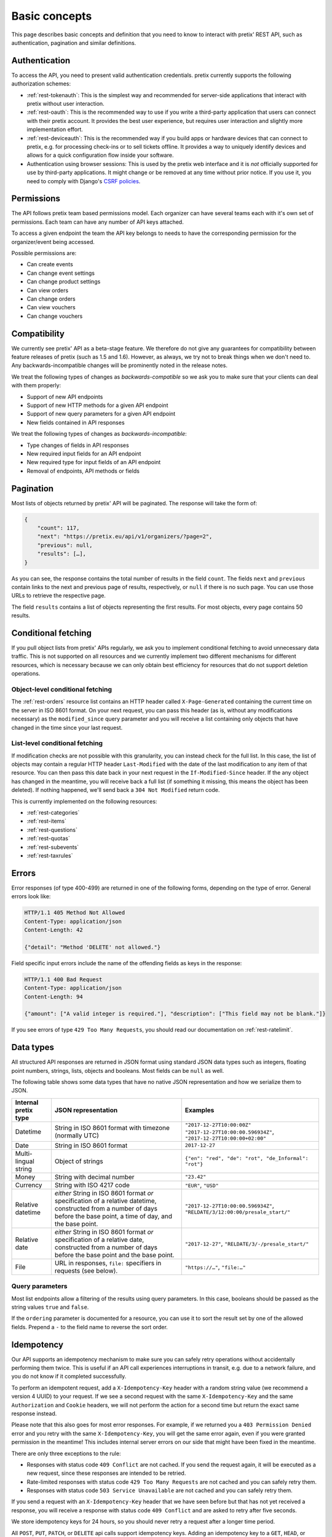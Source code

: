 Basic concepts
==============

This page describes basic concepts and definition that you need to know to interact
with pretix' REST API, such as authentication, pagination and similar definitions.

.. _`rest-auth`:

Authentication
--------------

To access the API, you need to present valid authentication credentials. pretix currently
supports the following authorization schemes:

* :ref:`rest-tokenauth`: This is the simplest way and recommended for server-side applications
  that interact with pretix without user interaction.
* :ref:`rest-oauth`: This is the recommended way to use if you write a third-party application
  that users can connect with their pretix account. It provides the best user experience, but
  requires user interaction and slightly more implementation effort.
* :ref:`rest-deviceauth`: This is the recommended way if you build apps or hardware devices that can
  connect to pretix, e.g. for processing check-ins or to sell tickets offline. It provides a way
  to uniquely identify devices and allows for a quick configuration flow inside your software.
* Authentication using browser sessions: This is used by the pretix web interface and it is *not*
  officially supported for use by third-party applications. It might change or be removed at any
  time without prior notice. If you use it, you need to comply with Django's `CSRF policies`_.

Permissions
-----------

The API follows pretix team based permissions model. Each organizer can have several teams
each with it's own set of permissions. Each team can have any number of API keys attached.

To access a given endpoint the team the API key belongs to needs to have the corresponding
permission for the organizer/event being accessed.

Possible permissions are:

* Can create events
* Can change event settings
* Can change product settings
* Can view orders
* Can change orders
* Can view vouchers
* Can change vouchers

Compatibility
-------------

We currently see pretix' API as a beta-stage feature. We therefore do not give any guarantees
for compatibility between feature releases of pretix (such as 1.5 and 1.6). However, as always,
we try not to break things when we don't need to. Any backwards-incompatible changes will be
prominently noted in the release notes.

We treat the following types of changes as *backwards-compatible* so we ask you to make sure
that your clients can deal with them properly:

* Support of new API endpoints
* Support of new HTTP methods for a given API endpoint
* Support of new query parameters for a given API endpoint
* New fields contained in API responses

We treat the following types of changes as *backwards-incompatible*:

* Type changes of fields in API responses
* New required input fields for an API endpoint
* New required type for input fields of an API endpoint
* Removal of endpoints, API methods or fields

Pagination
----------

Most lists of objects returned by pretix' API will be paginated. The response will take
the form of:

.. sourcecode:: javascript

    {
        "count": 117,
        "next": "https://pretix.eu/api/v1/organizers/?page=2",
        "previous": null,
        "results": […],
    }

As you can see, the response contains the total number of results in the field ``count``.
The fields ``next`` and ``previous`` contain links to the next and previous page of results,
respectively, or ``null`` if there is no such page. You can use those URLs to retrieve the
respective page.

The field ``results`` contains a list of objects representing the first results. For most
objects, every page contains 50 results.

Conditional fetching
--------------------

If you pull object lists from pretix' APIs regularly, we ask you to implement conditional fetching
to avoid unnecessary data traffic. This is not supported on all resources and we currently implement
two different mechanisms for different resources, which is necessary because we can only obtain best
efficiency for resources that do not support deletion operations.

Object-level conditional fetching
^^^^^^^^^^^^^^^^^^^^^^^^^^^^^^^^^

The :ref:`rest-orders` resource list contains an HTTP header called ``X-Page-Generated`` containing the
current time on the server in ISO 8601 format. On your next request, you can pass this header
(as is, without any modifications necessary) as the ``modified_since`` query parameter and you will receive
a list containing only objects that have changed in the time since your last request.

List-level conditional fetching
^^^^^^^^^^^^^^^^^^^^^^^^^^^^^^^

If modification checks are not possible with this granularity, you can instead check for the full list.
In this case, the list of objects may contain a regular HTTP header ``Last-Modified`` with the date of the
last modification to any item of that resource. You can then pass this date back in your next request in the
``If-Modified-Since`` header. If the any object has changed in the meantime, you will receive back a full list
(if something it missing, this means the object has been deleted). If nothing happened, we'll send back a
``304 Not Modified`` return code.

This is currently implemented on the following resources:

* :ref:`rest-categories`
* :ref:`rest-items`
* :ref:`rest-questions`
* :ref:`rest-quotas`
* :ref:`rest-subevents`
* :ref:`rest-taxrules`

Errors
------

Error responses (of type 400-499) are returned in one of the following forms, depending on
the type of error. General errors look like:

.. sourcecode:: http

   HTTP/1.1 405 Method Not Allowed
   Content-Type: application/json
   Content-Length: 42

   {"detail": "Method 'DELETE' not allowed."}

Field specific input errors include the name of the offending fields as keys in the response:

.. sourcecode:: http

   HTTP/1.1 400 Bad Request
   Content-Type: application/json
   Content-Length: 94

   {"amount": ["A valid integer is required."], "description": ["This field may not be blank."]}

If you see errors of type ``429 Too Many Requests``, you should read our documentation on :ref:`rest-ratelimit`.

Data types
----------

All structured API responses are returned in JSON format using standard JSON data types such
as integers, floating point numbers, strings, lists, objects and booleans. Most fields can
be ``null`` as well.

The following table shows some data types that have no native JSON representation and how
we serialize them to JSON.

===================== ============================ ===================================
Internal pretix type  JSON representation          Examples
===================== ============================ ===================================
Datetime              String in ISO 8601 format    ``"2017-12-27T10:00:00Z"``
                      with timezone (normally UTC) ``"2017-12-27T10:00:00.596934Z"``,
                                                   ``"2017-12-27T10:00:00+02:00"``
Date                  String in ISO 8601 format    ``2017-12-27``
Multi-lingual string  Object of strings            ``{"en": "red", "de": "rot", "de_Informal": "rot"}``
Money                 String with decimal number   ``"23.42"``
Currency              String with ISO 4217 code    ``"EUR"``, ``"USD"``
Relative datetime     *either* String in ISO 8601  ``"2017-12-27T10:00:00.596934Z"``,
                      format *or* specification of ``"RELDATE/3/12:00:00/presale_start/"``
                      a relative datetime,
                      constructed from a number of
                      days before the base point,
                      a time of day, and the base
                      point.
Relative date         *either* String in ISO 8601  ``"2017-12-27"``,
                      format *or* specification of ``"RELDATE/3/-/presale_start/"``
                      a relative date,
                      constructed from a number of
                      days before the base point
                      and the base point.
File                  URL in responses, ``file:``  ``"https://…"``, ``"file:…"``
                      specifiers in requests
                      (see below).
===================== ============================ ===================================

Query parameters
^^^^^^^^^^^^^^^^

Most list endpoints allow a filtering of the results using query parameters. In this case, booleans should be passed
as the string values ``true`` and ``false``.

If the ``ordering`` parameter is documented for a resource, you can use it to sort the result set by one of the allowed
fields. Prepend a ``-`` to the field name to reverse the sort order.


Idempotency
-----------

Our API supports an idempotency mechanism to make sure you can safely retry operations without accidentally performing
them twice. This is useful if an API call experiences interruptions in transit, e.g. due to a network failure, and you
do not know if it completed successfully.

To perform an idempotent request, add a ``X-Idempotency-Key`` header with a random string value (we recommend a version
4 UUID) to your request. If we see a second request with the same ``X-Idempotency-Key`` and the same ``Authorization``
and ``Cookie`` headers, we will not perform the action for a second time but return the exact same response instead.

Please note that this also goes for most error responses. For example, if we returned you a ``403 Permission Denied``
error and you retry with the same ``X-Idempotency-Key``, you will get the same error again, even if you were granted
permission in the meantime! This includes internal server errors on our side that might have been fixed in the meantime.

There are only three exceptions to the rule:

* Responses with status code ``409 Conflict`` are not cached. If you send the request again, it will be executed as a
  new request, since these responses are intended to be retried.

* Rate-limited responses with status code ``429 Too Many Requests`` are not cached and you can safely retry them.

* Responses with status code ``503 Service Unavailable`` are not cached and you can safely retry them.

If you send a request with an ``X-Idempotency-Key`` header that we have seen before but that has not yet received a
response, you will receive a response with status code ``409 Conflict`` and are asked to retry after five seconds.

We store idempotency keys for 24 hours, so you should never retry a request after a longer time period.

All ``POST``, ``PUT``, ``PATCH``, or ``DELETE`` api calls support idempotency keys. Adding an idempotency key to a
``GET``, ``HEAD``, or ``OPTIONS`` request has no effect.


File upload
-----------

In some places, the API supports working with files, for example when setting the picture of a product. In this case,
you will first need to make a separate request to our file upload endpoint:

.. sourcecode:: http

   POST /api/v1/upload HTTP/1.1
   Host: pretix.eu
   Authorization: Token e1l6gq2ye72thbwkacj7jbri7a7tvxe614ojv8ybureain92ocub46t5gab5966k
   Content-Type: image/png
   Content-Disposition: attachment; filename="logo.png"
   Content-Length: 1234

   <raw file content>

Note that the ``Content-Type`` and ``Content-Disposition`` headers are required. If the upload was successful, you will
receive a JSON response with the ID of the file:

.. sourcecode:: http

   HTTP/1.1 201 Created
   Content-Type: application/json

   {
     "id": "file:1cd99455-1ebd-4cda-b1a2-7a7d2a969ad1"
   }

You can then use this file ID in the request you want to use it in. File IDs are currently valid for 24 hours and can only
be used using the same authorization method and user that was used to upload them.

.. sourcecode:: http

   PATCH /api/v1/organizers/test/events/test/items/3/ HTTP/1.1
   Host: pretix.eu
   Content-Type: application/json

   {
     "picture": "file:1cd99455-1ebd-4cda-b1a2-7a7d2a969ad1"
   }


.. _CSRF policies: https://docs.djangoproject.com/en/1.11/ref/csrf/#ajax
